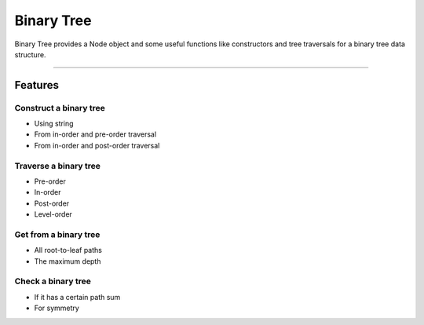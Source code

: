 ===========
Binary Tree
===========

Binary Tree provides a Node object and some useful functions like constructors and tree traversals for a binary tree data structure.

--------------------------------------------------------------------

--------
Features
--------

^^^^^^^^^^^^^^^^^^^^^^^
Construct a binary tree
^^^^^^^^^^^^^^^^^^^^^^^

* Using string
* From in-order and pre-order traversal
* From in-order and post-order traversal

^^^^^^^^^^^^^^^^^^^^^^
Traverse a binary tree
^^^^^^^^^^^^^^^^^^^^^^

* Pre-order
* In-order
* Post-order
* Level-order

^^^^^^^^^^^^^^^^^^^^^^
Get from a binary tree
^^^^^^^^^^^^^^^^^^^^^^

* All root-to-leaf paths
* The maximum depth

^^^^^^^^^^^^^^^^^^^
Check a binary tree
^^^^^^^^^^^^^^^^^^^

* If it has a certain path sum
* For symmetry

